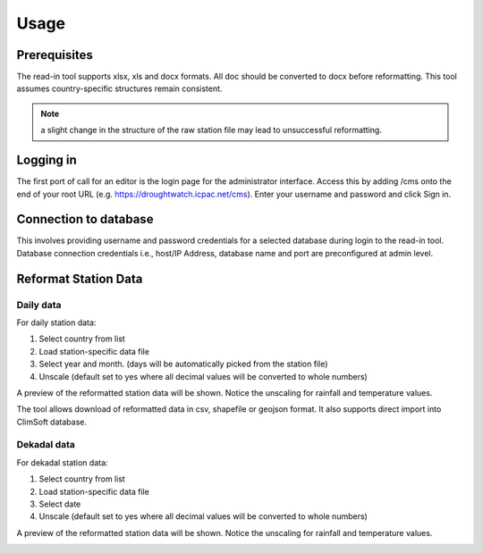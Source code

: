 Usage
=======

Prerequisites
______________________________________

The read-in tool supports xlsx, xls and docx formats. All doc should be converted to docx before reformatting. 
This tool assumes country-specific structures remain consistent.

.. note:: a slight change in the structure of the raw station file may lead to unsuccessful reformatting.

Logging in
____________

The first port of call for an editor is the login page for the administrator interface. Access this by adding /cms onto the end of your root URL (e.g. https://droughtwatch.icpac.net/cms). Enter your username and password and click Sign in.

.. image:: ../_static/maintenance_guide/loggin.png
   :align: center


Connection to database
______________________________________

This involves providing username and password credentials for a selected database during login to the read-in tool. Database connection credentials i.e., host/IP Address, database name and port are preconfigured at admin level. 

.. image:: ../_static/data_manager_guide/db_conn.png
   :align: center


Reformat Station Data
______________________________________

Daily data
-------------

For daily station data:

1. Select country from list

2. Load station-specific data file

3. Select year and month. (days will be automatically picked from the station file)

4. Unscale (default set to yes where all decimal values will be converted to whole numbers)

.. image:: ../_static/data_manager_guide/daily_reformat.png
   :align: center


A preview of the reformatted station data will be shown. Notice the unscaling for rainfall and temperature values.

.. image:: ../_static/data_manager_guide/daily_preview.png
   :align: center

The tool allows download of reformatted data in csv, shapefile or geojson format.  It also supports direct import into ClimSoft database.

Dekadal data
--------------

For dekadal station data:

1. Select country from list

2. Load station-specific data file

3. Select date

4. Unscale (default set to yes where all decimal values will be converted to whole numbers)

.. image:: ../_static/data_manager_guide/dekadal_reformat.png
   :align: center

A preview of the reformatted station data will be shown. Notice the unscaling for rainfall and temperature values.

.. image:: ../_static/data_manager_guide/dekadal_preview.png
   :align: center